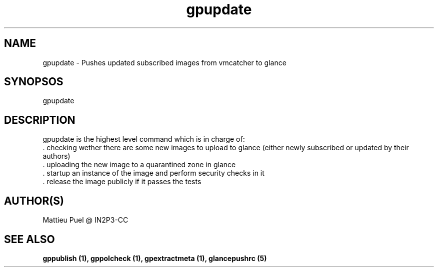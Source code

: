 .TH gpupdate 1 "2013/02/22" "glancepush-0.1" 
.SH NAME
gpupdate \- Pushes updated subscribed images from vmcatcher to glance

.SH SYNOPSOS
gpupdate

.SH DESCRIPTION
gpupdate is the highest level command which is in charge of:
        . checking wether there are some new images to upload to glance (either newly subscribed or updated by their authors)
        . uploading the new image to a quarantined zone in glance
        . startup an instance of the image and perform security checks in it
        . release the image publicly if it passes the tests
.RE

.SH "AUTHOR(S)"
.na
.nf
Mattieu Puel @ IN2P3-CC

.SH SEE ALSO
.B gppublish (1), gppolcheck (1), gpextractmeta (1), glancepushrc (5)


